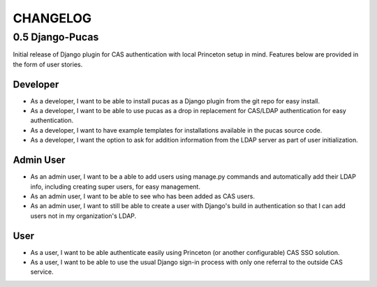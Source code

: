CHANGELOG
=========

0.5 Django-Pucas
----------------
Initial release of Django plugin for CAS authentication with local Princeton setup
in mind. Features below are provided in the form of user stories.

Developer
~~~~~~~~~
* As a developer, I want to be able to install pucas as a Django plugin from the git repo for easy install.
* As a developer, I want to be able to use pucas as a drop in replacement for CAS/LDAP authentication for easy authentication.
* As a developer, I want to have example templates for installations available in the pucas source code.
* As a developer, I want the option to ask for addition information from the LDAP server as part of user initialization.

Admin User
~~~~~~~~~~
* As an admin user, I want to be a able to add users using manage.py commands and automatically add their LDAP info, including creating super users, for easy management.
* As an admin user, I want to be able to see who has been added as CAS users.
* As an admin user, I want to still be able to create a user with Django's build in authentication so that I can add users not in my organization's LDAP.

User
~~~~
* As a user, I want to be able authenticate easily using Princeton (or another configurable) CAS SSO solution.
* As a user, I want to be able to use the usual Django sign-in process with only one referral to the outside CAS service.
